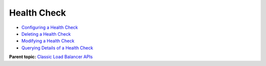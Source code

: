 Health Check
============

-  `Configuring a Health Check <elb_jd_jk_0001.html>`__
-  `Deleting a Health Check <elb_jd_jk_0002.html>`__
-  `Modifying a Health Check <elb_jd_jk_0003.html>`__
-  `Querying Details of a Health Check <elb_jd_jk_0004.html>`__

**Parent topic:** `Classic Load Balancer APIs <elb_jd_0000.html>`__
